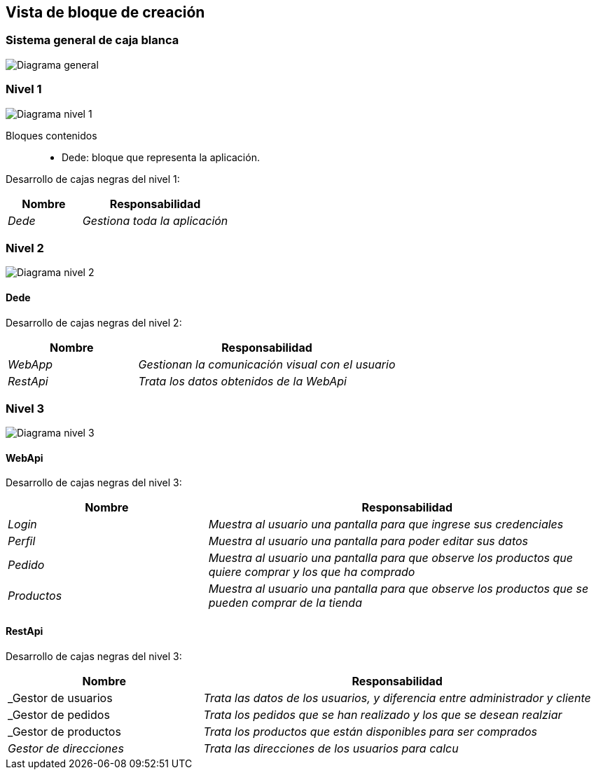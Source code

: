 [[section-building-block-view]]


== Vista de bloque de creación


=== Sistema general de caja blanca 


image:05_diagrama_general.jpg["Diagrama general"]


=== Nivel 1

image:05_diagrama_nivel_1.jpg["Diagrama nivel 1"]

Bloques contenidos::
* Dede: bloque que representa la aplicación.

****
Desarrollo de cajas negras del nivel 1:

[cols="1,2" options="header"]
|===
| **Nombre** | **Responsabilidad**
| _Dede_ | _Gestiona toda la aplicación_
|===
****

=== Nivel 2

image:05_diagrama_nivel_2.jpg["Diagrama nivel 2"]

==== Dede
****
Desarrollo de cajas negras del nivel 2:

[cols="1,2" options="header"]
|===
| **Nombre** | **Responsabilidad**
| _WebApp_ | _Gestionan la comunicación visual con el usuario_
| _RestApi_ | _Trata los datos obtenidos de la WebApi_
|===
****

=== Nivel 3

image:05_diagrama_nivel_3.jpg["Diagrama nivel 3"]

==== WebApi
****
Desarrollo de cajas negras del nivel 3:

[cols="1,2" options="header"]
|===
| **Nombre** | **Responsabilidad**
| _Login_ | _Muestra al usuario una pantalla para que ingrese sus credenciales_
| _Perfil_ | _Muestra al usuario una pantalla para poder editar sus datos_
| _Pedido_ | _Muestra al usuario una pantalla para que observe los productos que quiere comprar y los que ha comprado_
| _Productos_ | _Muestra al usuario una pantalla para que observe los productos que se pueden comprar de la tienda_
|===

****

==== RestApi
****
Desarrollo de cajas negras del nivel 3:

[cols="1,2" options="header"]
|===
| **Nombre** | **Responsabilidad**
| _Gestor de usuarios | _Trata las datos de los usuarios, y diferencia entre administrador y cliente_
| _Gestor de pedidos | _Trata los pedidos que se han realizado y los que se desean realziar_
| _Gestor de productos | _Trata los productos que están disponibles para ser comprados_
| _Gestor de direcciones_ | _Trata las direcciones de los usuarios para calcu_
|===

****

